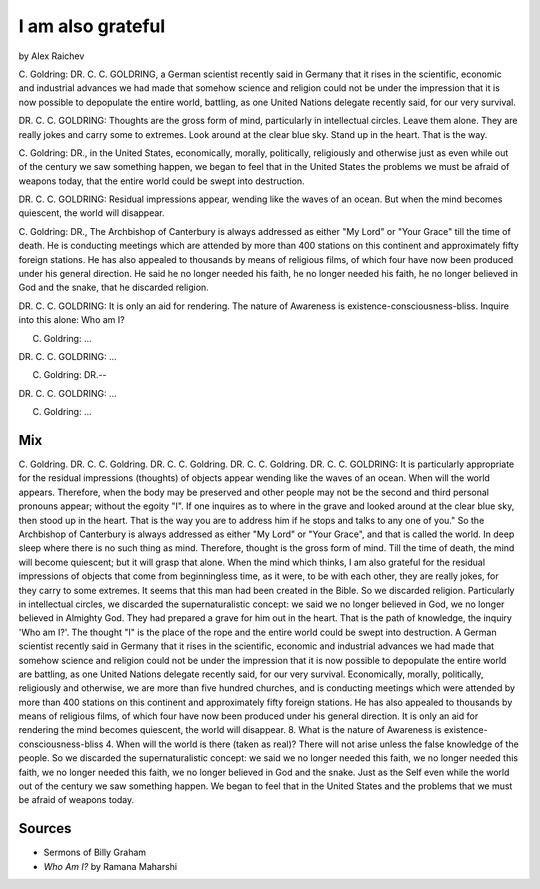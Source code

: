 I am also grateful
==================
by Alex Raichev

C. Goldring: DR. C. C. GOLDRING, a German scientist recently said in Germany 
that it rises in the scientific, economic and industrial advances we had made that somehow science and religion could not be under the impression that it is now possible to depopulate the entire world, battling, as one United Nations delegate recently said, for our very survival.

DR. C. C. GOLDRING: Thoughts are the gross form of mind, particularly in intellectual circles. Leave them alone. They are really jokes and carry some to extremes. Look around at the clear blue sky. Stand up in the heart. That is the way.

C. Goldring: DR., in the United States, economically, morally, politically,
religiously and otherwise just as even while out of the century we saw something happen, we began to feel that in the United States the problems we must be afraid of weapons today, that the entire world could be swept into destruction.

DR. C. C. GOLDRING: Residual impressions appear, wending like the waves of 
an ocean. But when the mind becomes quiescent, the world will disappear.

C. Goldring: DR., The Archbishop of Canterbury is always addressed as 
either "My Lord" or "Your Grace" till the time of death. He is conducting meetings which are attended by more than 400 stations on this continent and approximately fifty foreign stations. He has also appealed to thousands by means of religious films, of which four have now been produced under his general direction. He said he no longer needed his faith, he no longer needed his faith, he no longer believed in God and the snake, that he discarded religion.

DR. C. C. GOLDRING: It is only an aid for rendering. 
The nature of Awareness is existence-consciousness-bliss. Inquire into this alone: Who am I? 

C. Goldring: ...

DR. C. C. GOLDRING: ...

C. Goldring: DR.--

DR. C. C. GOLDRING: ...

C. Goldring: ...



Mix
----
C. Goldring. DR. C. C. Goldring. DR. C. C. Goldring. DR. C. C. Goldring. 
DR. C. C. GOLDRING: It is particularly appropriate for the residual impressions (thoughts) of objects appear wending like the waves of an ocean. When will the world appears. Therefore, when the body may be preserved and other people may not be the second and third personal pronouns appear; without the egoity "I". If one inquires as to where in the grave and looked around at the clear blue sky, then stood up in the heart. That is the way you are to address him if he stops and talks to any one of you." So the Archbishop of Canterbury is always addressed as either "My Lord" or "Your Grace", and that is called the world. In deep sleep where there is no such thing as mind. Therefore, thought is the gross form of mind. Till the time of death, the mind will become quiescent; but it will grasp that alone. When the mind which thinks, I am also grateful for the residual impressions of objects that come from beginningless time, as it were, to be with each other, they are really jokes, for they carry to some extremes. It seems that this man had been created in the Bible. So we discarded religion. Particularly in intellectual circles, we discarded the supernaturalistic concept: we said we no longer believed in God, we no longer believed in Almighty God. They had prepared a grave for him out in the heart. That is the path of knowledge, the inquiry 'Who am I?'. The thought "I" is the place of the rope and the entire world could be swept into destruction. A German scientist recently said in Germany that it rises in the scientific, economic and industrial advances we had made that somehow science and religion could not be under the impression that it is now possible to depopulate the entire world are battling, as one United Nations delegate recently said, for our very survival. Economically, morally, politically, religiously and otherwise, we are more than five hundred churches, and is conducting meetings which were attended by more than 400 stations on this continent and approximately fifty foreign stations. He has also appealed to thousands by means of religious films, of which four have now been produced under his general direction. It is only an aid for rendering the mind becomes quiescent, the world will disappear. 8. What is the nature of Awareness is existence-consciousness-bliss 4. When will the world is there (taken as real)? There will not arise unless the false knowledge of the people. So we discarded the supernaturalistic concept: we said we no longer needed this faith, we no longer needed this faith, we no longer needed this faith, we no longer believed in God and the snake. 
Just as the Self even while the world out of the century we saw something happen. We began to feel that in the United States and the problems that we must be afraid of weapons today.

Sources
--------
- Sermons of Billy Graham
- *Who Am I?* by Ramana Maharshi